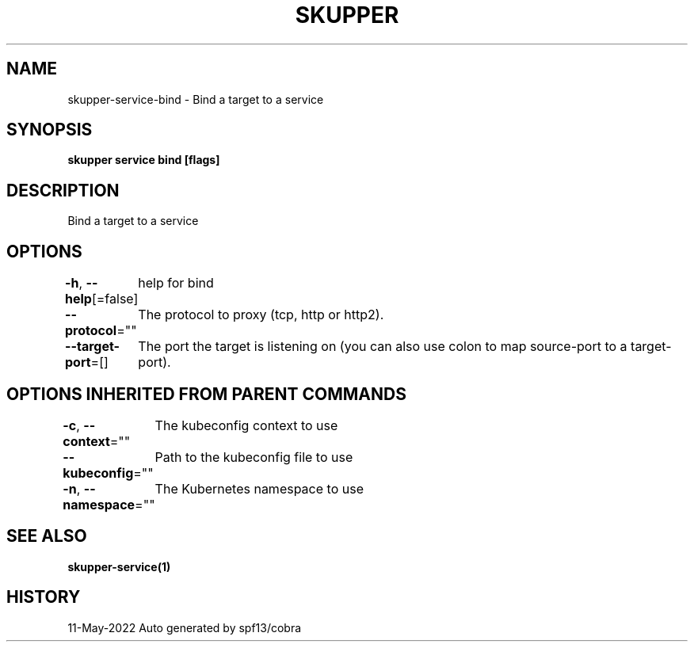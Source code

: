 .nh
.TH "SKUPPER" "1" "May 2022" "Auto generated by spf13/cobra" ""

.SH NAME
.PP
skupper-service-bind - Bind a target to a service


.SH SYNOPSIS
.PP
\fBskupper service bind    [flags]\fP


.SH DESCRIPTION
.PP
Bind a target to a service


.SH OPTIONS
.PP
\fB-h\fP, \fB--help\fP[=false]
	help for bind

.PP
\fB--protocol\fP=""
	The protocol to proxy (tcp, http or http2).

.PP
\fB--target-port\fP=[]
	The port the target is listening on (you can also use colon to map source-port to a target-port).


.SH OPTIONS INHERITED FROM PARENT COMMANDS
.PP
\fB-c\fP, \fB--context\fP=""
	The kubeconfig context to use

.PP
\fB--kubeconfig\fP=""
	Path to the kubeconfig file to use

.PP
\fB-n\fP, \fB--namespace\fP=""
	The Kubernetes namespace to use


.SH SEE ALSO
.PP
\fBskupper-service(1)\fP


.SH HISTORY
.PP
11-May-2022 Auto generated by spf13/cobra
